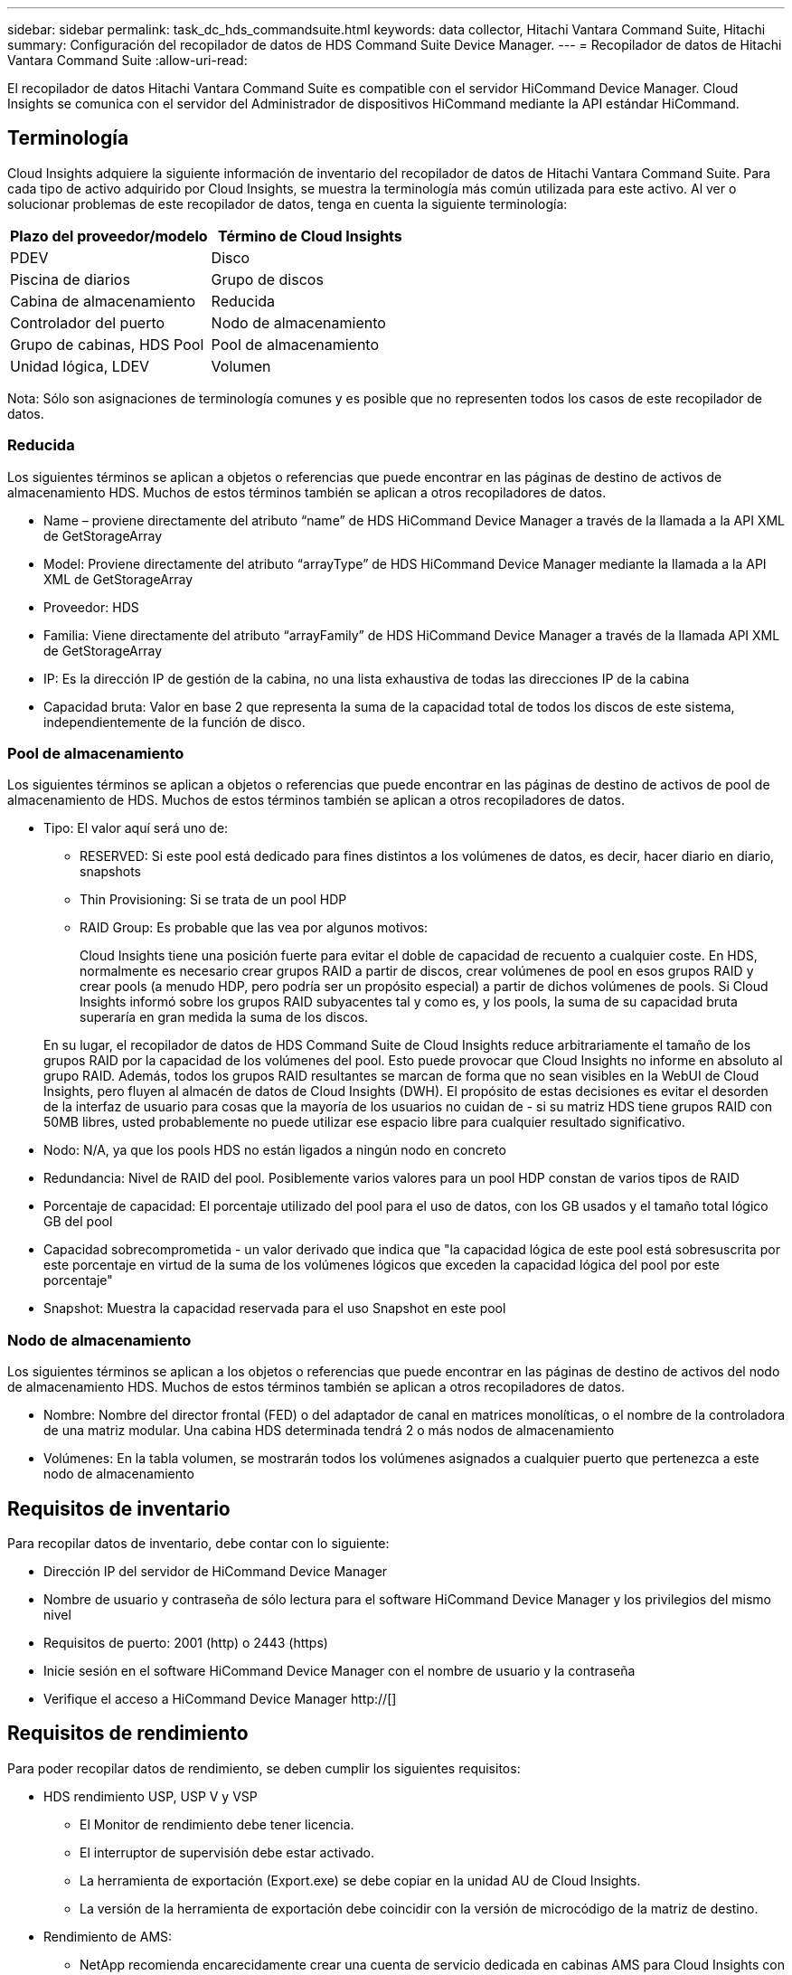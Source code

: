 ---
sidebar: sidebar 
permalink: task_dc_hds_commandsuite.html 
keywords: data collector, Hitachi Vantara Command Suite, Hitachi 
summary: Configuración del recopilador de datos de HDS Command Suite Device Manager. 
---
= Recopilador de datos de Hitachi Vantara Command Suite
:allow-uri-read: 


[role="lead"]
El recopilador de datos Hitachi Vantara Command Suite es compatible con el servidor HiCommand Device Manager. Cloud Insights se comunica con el servidor del Administrador de dispositivos HiCommand mediante la API estándar HiCommand.



== Terminología

Cloud Insights adquiere la siguiente información de inventario del recopilador de datos de Hitachi Vantara Command Suite. Para cada tipo de activo adquirido por Cloud Insights, se muestra la terminología más común utilizada para este activo. Al ver o solucionar problemas de este recopilador de datos, tenga en cuenta la siguiente terminología:

[cols="2*"]
|===
| Plazo del proveedor/modelo | Término de Cloud Insights 


| PDEV | Disco 


| Piscina de diarios | Grupo de discos 


| Cabina de almacenamiento | Reducida 


| Controlador del puerto | Nodo de almacenamiento 


| Grupo de cabinas, HDS Pool | Pool de almacenamiento 


| Unidad lógica, LDEV | Volumen 
|===
Nota: Sólo son asignaciones de terminología comunes y es posible que no representen todos los casos de este recopilador de datos.



=== Reducida

Los siguientes términos se aplican a objetos o referencias que puede encontrar en las páginas de destino de activos de almacenamiento HDS. Muchos de estos términos también se aplican a otros recopiladores de datos.

* Name – proviene directamente del atributo “name” de HDS HiCommand Device Manager a través de la llamada a la API XML de GetStorageArray
* Model: Proviene directamente del atributo “arrayType” de HDS HiCommand Device Manager mediante la llamada a la API XML de GetStorageArray
* Proveedor: HDS
* Familia: Viene directamente del atributo “arrayFamily” de HDS HiCommand Device Manager a través de la llamada API XML de GetStorageArray
* IP: Es la dirección IP de gestión de la cabina, no una lista exhaustiva de todas las direcciones IP de la cabina
* Capacidad bruta: Valor en base 2 que representa la suma de la capacidad total de todos los discos de este sistema, independientemente de la función de disco.




=== Pool de almacenamiento

Los siguientes términos se aplican a objetos o referencias que puede encontrar en las páginas de destino de activos de pool de almacenamiento de HDS. Muchos de estos términos también se aplican a otros recopiladores de datos.

* Tipo: El valor aquí será uno de:
+
** RESERVED: Si este pool está dedicado para fines distintos a los volúmenes de datos, es decir, hacer diario en diario, snapshots
** Thin Provisioning: Si se trata de un pool HDP
** RAID Group: Es probable que las vea por algunos motivos:
+
Cloud Insights tiene una posición fuerte para evitar el doble de capacidad de recuento a cualquier coste. En HDS, normalmente es necesario crear grupos RAID a partir de discos, crear volúmenes de pool en esos grupos RAID y crear pools (a menudo HDP, pero podría ser un propósito especial) a partir de dichos volúmenes de pools. Si Cloud Insights informó sobre los grupos RAID subyacentes tal y como es, y los pools, la suma de su capacidad bruta superaría en gran medida la suma de los discos.

+
En su lugar, el recopilador de datos de HDS Command Suite de Cloud Insights reduce arbitrariamente el tamaño de los grupos RAID por la capacidad de los volúmenes del pool. Esto puede provocar que Cloud Insights no informe en absoluto al grupo RAID. Además, todos los grupos RAID resultantes se marcan de forma que no sean visibles en la WebUI de Cloud Insights, pero fluyen al almacén de datos de Cloud Insights (DWH). El propósito de estas decisiones es evitar el desorden de la interfaz de usuario para cosas que la mayoría de los usuarios no cuidan de - si su matriz HDS tiene grupos RAID con 50MB libres, usted probablemente no puede utilizar ese espacio libre para cualquier resultado significativo.



* Nodo: N/A, ya que los pools HDS no están ligados a ningún nodo en concreto
* Redundancia: Nivel de RAID del pool. Posiblemente varios valores para un pool HDP constan de varios tipos de RAID
* Porcentaje de capacidad: El porcentaje utilizado del pool para el uso de datos, con los GB usados y el tamaño total lógico GB del pool
* Capacidad sobrecomprometida - un valor derivado que indica que "la capacidad lógica de este pool está sobresuscrita por este porcentaje en virtud de la suma de los volúmenes lógicos que exceden la capacidad lógica del pool por este porcentaje"
* Snapshot: Muestra la capacidad reservada para el uso Snapshot en este pool




=== Nodo de almacenamiento

Los siguientes términos se aplican a los objetos o referencias que puede encontrar en las páginas de destino de activos del nodo de almacenamiento HDS. Muchos de estos términos también se aplican a otros recopiladores de datos.

* Nombre: Nombre del director frontal (FED) o del adaptador de canal en matrices monolíticas, o el nombre de la controladora de una matriz modular. Una cabina HDS determinada tendrá 2 o más nodos de almacenamiento
* Volúmenes: En la tabla volumen, se mostrarán todos los volúmenes asignados a cualquier puerto que pertenezca a este nodo de almacenamiento




== Requisitos de inventario

Para recopilar datos de inventario, debe contar con lo siguiente:

* Dirección IP del servidor de HiCommand Device Manager
* Nombre de usuario y contraseña de sólo lectura para el software HiCommand Device Manager y los privilegios del mismo nivel
* Requisitos de puerto: 2001 (http) o 2443 (https)
* Inicie sesión en el software HiCommand Device Manager con el nombre de usuario y la contraseña
* Verifique el acceso a HiCommand Device Manager http://[]




== Requisitos de rendimiento

Para poder recopilar datos de rendimiento, se deben cumplir los siguientes requisitos:

* HDS rendimiento USP, USP V y VSP
+
** El Monitor de rendimiento debe tener licencia.
** El interruptor de supervisión debe estar activado.
** La herramienta de exportación (Export.exe) se debe copiar en la unidad AU de Cloud Insights.
** La versión de la herramienta de exportación debe coincidir con la versión de microcódigo de la matriz de destino.


* Rendimiento de AMS:
+
** NetApp recomienda encarecidamente crear una cuenta de servicio dedicada en cabinas AMS para Cloud Insights con el fin de recuperar datos de rendimiento. El navegador de almacenamiento solo permite que una cuenta de usuario inicie sesión simultáneamente en la cabina. Si Cloud Insights utiliza la misma cuenta de usuario que las secuencias de comandos de administración o HiCommand, es posible que Cloud Insights, las secuencias de comandos de administración o HiCommand no puedan comunicarse con la matriz debido al límite de inicio de sesión de una cuenta de usuario concurrente
** El Monitor de rendimiento debe tener licencia.
** Es necesario instalar la utilidad CLI de Storage Navigator Modular 2 (SNM2) en Cloud Insights AU.






== Configuración

[cols="2*"]
|===
| Campo | Descripción 


| Servidor HiCommand | Dirección IP o nombre de dominio completo del servidor HiCommand Device Manager 


| Nombre de usuario | Nombre de usuario del servidor de HiCommand Device Manager. 


| Contraseña | Contraseña utilizada para el servidor de HiCommand Device Manager. 


| DISPOSITIVOS: VSP G1000 (R800), VSP (R700), HUS VM (HM700) Y USP STORAGES | Lista de dispositivos para los sistemas de almacenamiento VSP G1000 (R800), VSP (R700), HUS VM (HM700) y USP. Cada almacenamiento requiere: * La dirección IP del arreglo: Dirección IP del almacenamiento * Nombre de usuario: Nombre de usuario para el almacenamiento * Contraseña: Contraseña para el almacenamiento * carpeta que contiene archivos JAR de la utilidad de exportación 


| SNM2Devices - almacenes WMS/SMS/AMS | Lista de dispositivos para almacenamientos WMS/SMS/AMS. Cada almacenamiento requiere: * La dirección IP de la cabina: Dirección IP del almacenamiento * Storage Navigator CLI Path: SNM2 CLI path * autenticación de la cuenta válida: Seleccione para elegir una autenticación de cuenta válida * Nombre de usuario: Nombre de usuario para el almacenamiento * Contraseña: Contraseña para el almacenamiento 


| Seleccione Tuning Manager para rendimiento | Anular otras opciones de rendimiento 


| Tuning Manager Host | Dirección IP o nombre de dominio completo del administrador de ajustes 


| Anular el puerto de Tuning Manager | Si se deja en blanco, utilice el puerto predeterminado en el campo Choose Tuning Manager for Performance; de lo contrario, introduzca el puerto que desea utilizar 


| Nombre de usuario de Tuning Manager | Nombre de usuario de Tuning Manager 


| Tuning Manager Password | Contraseña de Tuning Manager 
|===
Nota: En HDS USP, USP V y VSP, cualquier disco puede pertenecer a más de un grupo de matrices.



== Configuración avanzada

|===


| Campo | Descripción 


| Tipo de conexión | HTTPS o HTTP, también muestra el puerto predeterminado 


| Puerto del servidor HiCommand | Puerto utilizado para el administrador de dispositivos HiCommand 


| Intervalo de sondeo de inventario (mín.) | Intervalo entre sondeos de inventario. El valor predeterminado es 40. 


| Elija "excluir" o "incluir" para especificar una lista | Especifique si desea incluir o excluir la lista de matrices a continuación al recopilar datos. 


| Filtrar lista de dispositivos | Lista separada por comas de los números de serie del dispositivo que se van a incluir o excluir 


| Intervalo de sondeo de rendimiento (s) | Intervalo entre sondeos de rendimiento. El valor predeterminado es 300. 


| Tiempo de espera de exportación en segundos | Tiempo de espera de la utilidad de exportación. El valor predeterminado es 300. 
|===


== Resolución de problemas

Algunas cosas para intentar si tiene problemas con este recopilador de datos:



=== Inventario

[cols="2*"]
|===
| Problema: | Pruebe lo siguiente: 


| Error: El usuario no tiene suficientes permisos | Utilice una cuenta de usuario diferente que tenga más privilegios o aumente el privilegio de cuenta de usuario configurado en el recopilador de datos 


| Error: La lista de almacenamientos está vacía. Los dispositivos no están configurados o el usuario no tiene permisos suficientes | * Utilice DeviceManager para comprobar si los dispositivos están configurados. * Utilice una cuenta de usuario diferente que tenga más privilegios o aumente el privilegio de la cuenta de usuario 


| Error: La cabina de almacenamiento HDS no se actualizó durante algunos días | Investigue por qué esta cabina no se actualiza en HDS HiCommand. 
|===


=== Rendimiento

[cols="2*"]
|===
| Problema: | Pruebe lo siguiente: 


| Error: * Error al ejecutar la utilidad de exportación * error al ejecutar el comando externo | * Confirme que la Utilidad de exportación está instalada en la Unidad de adquisición Cloud Insights * confirme que la ubicación de la Utilidad de exportación es correcta en la configuración del recopilador de datos * confirme que la dirección IP de la matriz USP/R600 es correcta en la configuración del recopilador de datos * confirme que el nombre de usuario Y la contraseña son correctas en la configuración del recopilador de datos * Confirmar que la versión de la utilidad de exportación es compatible con la versión de micro código de la cabina de almacenamiento * de la unidad de adquisición de Cloud Insights, abra un indicador CMD y haga lo siguiente: - Cambie el directorio al directorio de instalación configurado - intente establecer una conexión con la matriz de almacenamiento configurada ejecutando el archivo por lotes runWin.bat 


| Error: Error al iniciar sesión en la herramienta de exportación para la IP de destino | * Confirme que el nombre de usuario/contraseña es correcto * cree un ID de usuario principalmente para este recopilador de datos de HDS * confirme que no hay otros recopiladores de datos configurados para adquirir esta matriz 


| Error: Las herramientas de exportación registradas "no se puede obtener el intervalo de tiempo para la supervisión". | * Confirme que la supervisión del rendimiento está activada en la cabina. * Intente invocar las herramientas de exportación fuera de Cloud Insights para confirmar que el problema se encuentra fuera de Cloud Insights. 


| Error: * Error de configuración: La cabina de almacenamiento no es compatible con la utilidad de exportación * error de configuración: La cabina de almacenamiento no es compatible con la CLI modular de Storage Navigator | * Configure solo las cabinas de almacenamiento admitidas. * Utilice “Lista de dispositivos de filtro” para excluir matrices de almacenamiento no compatibles. 


| Error: * Error al ejecutar el comando externo * error de configuración: La matriz de almacenamiento no ha sido informada por el inventario * error de configuración:la carpeta de exportación no contiene archivos JAR | * Compruebe la ubicación de la utilidad de exportación. * Compruebe si Storage Array en cuestión está configurado en HiCommand Server * establezca el intervalo de sondeo de rendimiento como múltiplo de 60 segundos. 


| Error: * Error en la CLI del navegador de almacenamiento * error al ejecutar el comando auPerform * error al ejecutar el comando externo | * Confirme que la CLI modular de Storage Navigator está instalada en la unidad de adquisición de Cloud Insights * confirme que la ubicación de la CLI modular de Storage Navigator es correcta en la configuración del recopilador de datos * confirme que la IP de la matriz WMS/SMS/SMS es correcta en la configuración del recopilador de datos * Confirm Que la versión de CLI modular de Storage Navigator es compatible con la versión de micro código de la cabina de almacenamiento configurada en el recopilador de datos * de la unidad de adquisición de Cloud Insights, abra un símbolo del sistema CMD y haga lo siguiente: - Cambie el directorio al directorio de instalación configurado - intente establecer una conexión con la matriz de almacenamiento configurada ejecutando el siguiente comando “auunitref.exe”. 


| Error: Error de configuración: No se informa de la cabina de almacenamiento por inventario | Compruebe si la matriz de almacenamiento en cuestión está configurada en HiCommand Server 


| Error: * No hay ninguna cabina registrada en la matriz de CLI modular 2 de Storage Navigator * no está registrada en la CLI modular 2 de Storage Navigator * error de configuración: Cabina de almacenamiento no registrada en la CLI modular de StorageNavigator | * Abra el símbolo del sistema y cambie el directorio a la ruta configurada * ejecute el comando “set=STONAVM_HOME=”. * Ejecute el comando “auunitref” * confirme que la salida del comando contiene detalles de la matriz con IP * Si la salida no contiene los detalles de la matriz, registre la matriz con la CLI de Storage Navigator: - Abra el símbolo del sistema y cambie el directorio a la ruta configurada: Ejecute el comando “set=STONAVM_HOME=”. - Ejecute el comando “auunitaddauto -ip ${ip}”. Sustituya ${ip} por IP real 
|===
Puede encontrar información adicional en link:concept_requesting_support.html["Soporte técnico"] o en la link:https://docs.netapp.com/us-en/cloudinsights/CloudInsightsDataCollectorSupportMatrix.pdf["Matriz de compatibilidad de recopilador de datos"].
